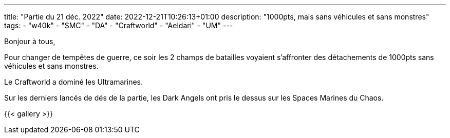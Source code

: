 ---
title: "Partie du 21 déc. 2022"
date: 2022-12-21T10:26:13+01:00
description: "1000pts, mais sans véhicules et sans monstres"
tags:
    - "w40k"
    - "SMC"
    - "DA"
    - "Craftworld"
    - "Aeldari"
    - "UM"
---

Bonjour à tous,

Pour changer de tempêtes de guerre, ce soir les 2 champs de batailles voyaient s'affronter des détachements de 1000pts sans véhicules et sans monstres.

Le Craftworld a dominé les Ultramarines.

Sur les derniers lancés de dés de la partie, les Dark Angels ont pris le dessus sur les Spaces Marines du Chaos.

{{< gallery >}}
